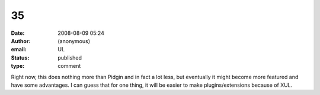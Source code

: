 35
##
:date: 2008-08-09 05:24
:author: (anonymous)
:email: UL
:status: published
:type: comment

Right now, this does nothing more than Pidgin and in fact a lot less, but eventually it might become more featured and have some advantages. I can guess that for one thing, it will be easier to make plugins/extensions because of XUL.
